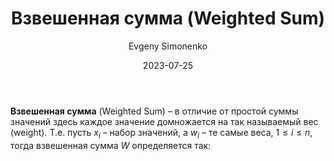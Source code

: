 :PROPERTIES:
:ID:       5caf0fd5-6965-432f-a53a-e376510429ce
:END:
#+TITLE: Взвешенная сумма (Weighted Sum)
#+AUTHOR: Evgeny Simonenko
#+LANGUAGE: Russian
#+LICENSE: CC BY-SA 4.0
#+DATE: 2023-07-25

*Взвешенная сумма* (Weighted Sum) -- в отличие от простой суммы значений здесь
каждое значение домножается на так называемый вес (weight). Т.е. пусть $x_i$ --
набор значений, а $w_i$ -- те самые веса, $1 \le i \le n$, тогда взвешенная
сумма $W$ определяется так:

\begin{equation}
W = \sum_{i = 1}^{n} w_i \cdot x_i
\end{equation}

